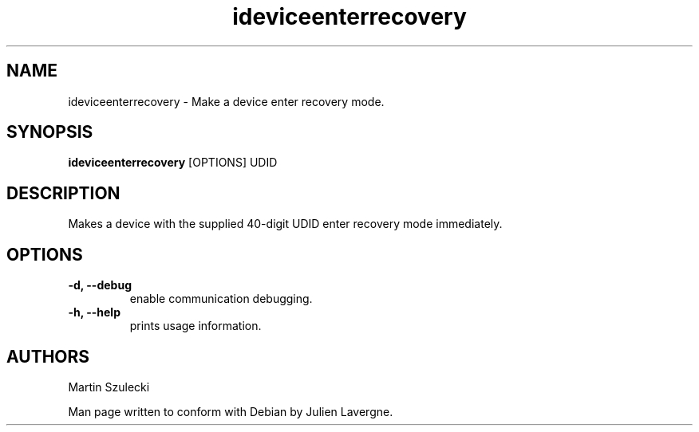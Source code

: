.TH "ideviceenterrecovery" 1
.SH NAME
ideviceenterrecovery \- Make a device enter recovery mode.
.SH SYNOPSIS
.B ideviceenterrecovery
[OPTIONS] UDID

.SH DESCRIPTION

Makes a device with the supplied 40-digit UDID enter recovery mode immediately.

.SH OPTIONS
.TP
.B \-d, \-\-debug
enable communication debugging.
.TP 
.B \-h, \-\-help
prints usage information.

.SH AUTHORS
Martin Szulecki

Man page written to conform with Debian by Julien Lavergne.
